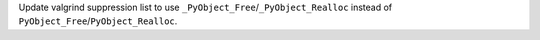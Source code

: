 Update valgrind suppression list to use
``_PyObject_Free``/``_PyObject_Realloc``
instead of ``PyObject_Free``/``PyObject_Realloc``.
